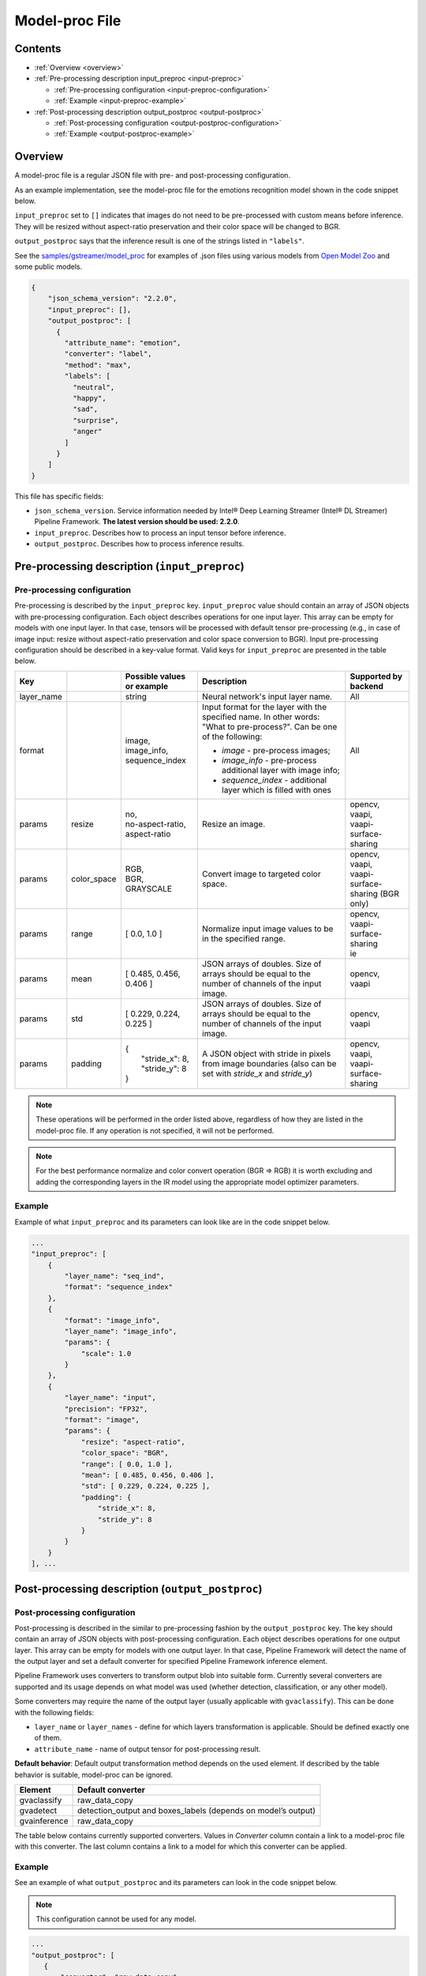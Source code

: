 Model-proc File
===============

Contents
--------

-  :ref:`Overview <overview>`
-  :ref:`Pre-processing description input_preproc <input-preproc>`

   -  :ref:`Pre-processing configuration <input-preproc-configuration>`
   -  :ref:`Example <input-preproc-example>`

-  :ref:`Post-processing description output_postproc <output-postproc>`

   -  :ref:`Post-processing configuration <output-postproc-configuration>`
   -  :ref:`Example <output-postproc-example>`

.. _overview:

Overview
--------

A model-proc file is a regular JSON file with pre- and post-processing
configuration.

As an example implementation, see the model-proc file for the emotions
recognition model shown in the code snippet below.

``input_preproc`` set to ``[]`` indicates that images do not need to be
pre-processed with custom means before inference. They will be resized
without aspect-ratio preservation and their color space will be changed
to BGR.

``output_postproc`` says that the inference result is one of the strings
listed in ``"labels"``.

See the `samples/gstreamer/model_proc <https://github.com/dlstreamer/dlstreamer/tree/master/samples/gstreamer/model_proc>`__
for examples of .json files using various models from `Open Model Zoo <https://github.com/openvinotoolkit/open_model_zoo>`__ and some
public models.

.. code:: javascript

   {
       "json_schema_version": "2.2.0",
       "input_preproc": [],
       "output_postproc": [
         {
           "attribute_name": "emotion",
           "converter": "label",
           "method": "max",
           "labels": [
             "neutral",
             "happy",
             "sad",
             "surprise",
             "anger"
           ]
         }
       ]
   }

This file has specific fields:

* ``json_schema_version``. Service information needed by Intel® Deep Learning Streamer (Intel® DL Streamer) Pipeline Framework. **The latest version should be used: 2.2.0**. 
* ``input_preproc``. Describes how to process an input tensor before inference. 
* ``output_postproc``. Describes how to process inference results.

.. _input-preproc:

Pre-processing description (``input_preproc``)
----------------------------------------------

.. _input-preproc-configuration:

Pre-processing configuration
^^^^^^^^^^^^^^^^^^^^^^^^^^^^

Pre-processing is described by the ``input_preproc`` key.
``input_preproc`` value should contain an array of JSON objects with
pre-processing configuration. Each object describes operations for one
input layer. This array can be empty for models with one input layer. In
that case, tensors will be processed with default tensor pre-processing
(e.g., in case of image input: resize without aspect-ratio preservation
and color space conversion to BGR). Input pre-processing configuration
should be described in a key-value format. Valid keys for
``input_preproc`` are presented in the table below.


.. list-table::
   :header-rows: 1
   
   * - Key
     - 
     - Possible values or example
     - Description
     - Supported by backend
   * - layer_name
     - 
     - string
     - Neural network's input layer name.
     - All
   * - format
     -
     - | image,
       | image_info,
       | sequence_index
     - Input format for the layer with the specified name. In other words: "What to pre-process?". Can be one of the following:       
       
       * *image* - pre-process images;
       * *image_info* - pre-process additional layer with image info;
       * *sequence_index* - additional layer which is filled with ones
     - All
   * - params
     - resize
     - | no,
       | no-aspect-ratio,
       | aspect-ratio
     - Resize an image.
     - | opencv,
       | vaapi,
       | vaapi-surface-sharing
   * - params
     - color_space
     - | RGB,
       | BGR,
       | GRAYSCALE
     - Convert image to targeted color space.
     - | opencv, 
       | vaapi,
       | vaapi-surface-sharing (BGR only)
   * - params
     - range
     - [ 0.0, 1.0 ]
     - Normalize input image values to be in the specified range.
     - | opencv,
       | vaapi-surface-sharing
       | ie
   * - params
     - mean
     - [ 0.485, 0.456, 0.406 ]
     - JSON arrays of doubles. Size of arrays should be equal to the number of channels of the input image.
     - | opencv,
       | vaapi
   * - params
     - std
     - [ 0.229, 0.224, 0.225 ]
     - JSON arrays of doubles. Size of arrays should be equal to the number of channels of the input image.
     - | opencv,
       | vaapi
   * - params
     - padding
     - | {
       |   "stride_x": 8,
       |   "stride_y": 8
       | }
     - A JSON object with stride in pixels from image boundaries (also can be set with *stride_x* and *stride_y*)
     - | opencv,
       | vaapi,
       | vaapi-surface-sharing


.. note:: 
  These operations will be performed in the order listed above,
  regardless of how they are listed in the model-proc file.
  If any operation is not specified, it will not be performed.

.. note::
  For the best performance normalize and color convert operation
  (BGR ⇒ RGB) it is worth excluding and adding the corresponding
  layers in the IR model using the appropriate model optimizer parameters.

.. _input-preproc-example:

Example
^^^^^^^

Example of what ``input_preproc`` and its parameters can look like are
in the code snippet below.

.. code:: javascript

   ...
   "input_preproc": [
       {
           "layer_name": "seq_ind",
           "format": "sequence_index"
       },
       {
           "format": "image_info",
           "layer_name": "image_info",
           "params": {
               "scale": 1.0
           }
       },
       {
           "layer_name": "input",
           "precision": "FP32",
           "format": "image",
           "params": {
               "resize": "aspect-ratio",
               "color_space": "BGR",
               "range": [ 0.0, 1.0 ],
               "mean": [ 0.485, 0.456, 0.406 ],
               "std": [ 0.229, 0.224, 0.225 ],
               "padding": {
                   "stride_x": 8,
                   "stride_y": 8
               }
           }
       }
   ], ...

.. _output-postproc:

Post-processing description (``output_postproc``)
-------------------------------------------------

.. _output-postproc-configuration:

Post-processing configuration
^^^^^^^^^^^^^^^^^^^^^^^^^^^^^

Post-processing is described in the similar to pre-processing fashion by
the ``output_postproc`` key. The key should contain an array of JSON
objects with post-processing configuration. Each object describes
operations for one output layer. This array can be empty for models with
one output layer. In that case, Pipeline Framework will detect the name of the
output layer and set a default converter for specified Pipeline Framework
inference element.

Pipeline Framework uses converters to transform output blob into suitable form.
Currently several converters are supported and its usage depends on what
model was used (whether detection, classification, or any other model).

Some converters may require the name of the output layer (usually applicable with ``gvaclassify``).
This can be done with the following fields:

* ``layer_name`` or ``layer_names`` - define for which layers transformation is applicable. Should be defined exactly one of them.
* ``attribute_name`` - name of output tensor for post-processing result.

**Default behavior**: Default output transformation method depends on
the used element. If described by the table behavior is suitable,
model-proc can be ignored.

.. list-table::
   :header-rows: 1

   * - Element
     - Default converter
   * - gvaclassify
     - raw_data_copy
   * - gvadetect
     - detection_output and boxes_labels (depends on model’s output)
   * - gvainference
     - raw_data_copy

The table below contains currently supported converters. Values in
*Converter* column contain a link to a model-proc file with this
converter. The last column contains a link to a model for which this
converter can be applied.

.. list-table::
   :header-rows: 1
   
   * - Converter
     - Description
     - Applied to output layer like
   * - **For gvainference**:
     -
     -
   * - raw_data_copy
     - Attach tensor data from all output layers in raw binary format and optionally tag the data format.
     - Basically any inference model
   * - **For gvadetect**:
     -
     -
   * - `detection_output <https://github.com/dlstreamer/dlstreamer/blob/master/samples/gstreamer/model_proc/intel/face-detection-retail-0004.json>`__
     - Parse output blob produced by object detection neural network with *DetectionOutput* IR output layer's type. Output is RegionOfInterest.
       
       *labels* - an array of strings representing labels or a path to a file with labels where each label is on a new line.
     - `mobilnet-ssd <https://docs.openvino.ai/latest/omz_models_model_mobilenet_ssd.html#output>`__
     
       `person-vehicle-bike-detection-crossroad-0078 <https://docs.openvino.ai/latest/omz_models_model_person_vehicle_bike_detection_crossroad_0078.html#outputs>`__
   * - `boxes_labels <https://github.com/dlstreamer/dlstreamer/blob/master/samples/gstreamer/model_proc/intel/face-detection-0205.json>`__
     - Parse output blob produced by object detection neural network with two output layers: *boxes* and *labels*. Output is RegionOfInterest.
       
       *labels* - an array of strings representing labels or a path to a file with labels where each label is on a new line.
     - `face-detection-0205 <https://docs.openvino.ai/latest/omz_models_model_face_detection_0205.html#outputs>`__
     
       `person-vehicle-bike-detection-2004 <https://docs.openvino.ai/latest/omz_models_model_person_vehicle_bike_detection_2004.html#outputs>`__
   * - `yolo_v2 <https://github.com/dlstreamer/dlstreamer/blob/master/samples/gstreamer/model_proc/public/yolo-v2-tf.json>`__
     - Parse output blob produced by object detection neural network with YOLO v2 architecture. Output is RegionOfInterest.
     
       * *labels* - an array of strings representing labels or a path to a file with labels where each label is on a new line;
       * *classes* - an integer number of classes;
       * *bbox_number_on_cell* - box count that can be predicted in each cell;
       * *anchors* - box size (x, y) is multiplied by this value. *len(anchors) == bbox_number_on_cell * 2 * number_of_outputs*;
       * *cells_number* - an image is split on cells with this number (if model's input layer has non-square form set *cells_number_x* & *cells_number_y* instead *cells_number*);
       * *iou_threshold* - parameter for NMS.
     - `yolo-v2-tf <https://docs.openvino.ai/latest/omz_models_model_yolo_v2_tf.html#output>`__
     
       `yolo-v2-tiny-tf <https://docs.openvino.ai/latest/omz_models_model_yolo_v2_tiny_tf.html#output>`__
   * - `yolo_v3 <https://github.com/dlstreamer/dlstreamer/blob/master/samples/gstreamer/model_proc/public/yolo-v3-tf.json>`__
     - Parse output blob produced by object detection neural network with YOLO v3 architecture.
       
       * *labels* - an array of strings representing labels or a path to a file with labels where each label is on a new line;
       * *classes* - an integer number of classes;
       * *bbox_number_on_cell* - box count that can be predicted in each cell;
       * *anchors* - box size (x, y) is multiplied by this value. *len(anchors) == bbox_number_on_cell * 2 * number_of_outputs*;
       * *cells_number* - an image is split on cells with this number (if model's input layer has non-square form set *cells_number_x* & *cells_number_y* instead *cells_number*);
       * *iou_threshold* - parameter for NMS;
       * *masks*- determines what anchors are related to what output layer;
       * *output_sigmoid_activation* - performs sigmoid operation for coordinates and confidence.
       
       See more details :ref:`there <Build-model-proc-for-detection-model-with-advance-post-processing>`.
     - `yolo-v3-tf <https://docs.openvino.ai/latest/omz_models_model_yolo_v3_tf.html#output>`__
     
       `yolo-v4-tf <https://docs.openvino.ai/latest/omz_models_model_yolo_v4_tf.html#output>`__
   * - heatmap_boxes
     - Parse output blob produced by network with DBNet architecture which is in the form of a probability heatmap. Output is RegionOfInterest.

       * *minimum_side* - Any detected box with its smallest side < minimum_side will be dropped;
       * *binarize_threshold* - Threshold value for OpenCV binary image thresholding, expected in range [0.0, 255.0];
   * - **For gvaclassify**:
     -
     -
   * - `text <https://github.com/dlstreamer/dlstreamer/blob/master/samples/gstreamer/model_proc/intel/age-gender-recognition-retail-0013.json>`__
     - Transform output tensor to text.
     
       * *text_scale* - scales data by this number;
       * *text_precision* - sets precision for textual representation.
     - `age-gender-recognition-retail-0013 <https://docs.openvino.ai/latest/omz_models_model_age_gender_recognition_retail_0013.html#outputs>`__
   * - `label <https://github.com/dlstreamer/dlstreamer/blob/master/samples/gstreamer/model_proc/intel/vehicle-attributes-recognition-barrier-0039.json>`__
     - Put an appropriate label for result.
       
       * *method*: one of [*max*, *index*, *compound* (threshold is required. 0.5 is default)];
       * *labels* - an array of strings representing labels or a path to a file with labels where each label is on a new line.
     - `emotions-recognition-retail-0003 <https://docs.openvino.ai/latest/omz_models_model_emotions_recognition_retail_0003.html#outputs>`__
     
       `license-plate-recognition-barrier-0007 <https://docs.openvino.ai/latest/omz_models_model_license_plate_recognition_barrier_0007.html#outputs>`__
       
       `person-attributes-recognition-crossroad-0230 <https://docs.openvino.ai/latest/omz_models_model_person_attributes_recognition_crossroad_0230.html#outputs>`__
   * - `keypoints_hrnet <https://github.com/dlstreamer/dlstreamer/blob/master/samples/gstreamer/model_proc/public/single-human-pose-estimation-0001.json>`__
     - Parse output blob produced by network with HRNet architecture. Output tensor will have an array of key points.
       
       * *point_names* - an array of strings with the name of the points;
       * *point_connections* - an array of strings with points connection. The length should be even.
     - `single-human-pose-estimation-0001 <https://docs.openvino.ai/latest/omz_models_model_single_human_pose_estimation_0001.html#outputs>`__
   * - `keypoints_openpose <https://github.com/dlstreamer/dlstreamer/blob/master/samples/gstreamer/model_proc/intel/human-pose-estimation-0001.json>`__
     - Parse output blob produced by network with OpenPose architecture. Output tensor will have an array of key points.
       
       * *point_names* - an array of strings with the name of the points;
       * *point_connections* - an array of strings with points connection. The length should be even.
     - `human-pose-estimation-0001 <https://docs.openvino.ai/latest/omz_models_model_human_pose_estimation_0001.html#outputs>`__
   * - keypoints_3d
     - Parse output blob produced by network with HRNet architecture. Output tensor will have an array of 3D-key points.
       
       * *point_names* - an array of strings with the name of the points;
       * *point_connections* - an array of strings with points connection. The length should be even.
     - None
   * - **For gvaaudiodetect**:
     -
     -
   * - `audio_labels <https://github.com/dlstreamer/dlstreamer/blob/master/samples/gstreamer/model_proc/public/aclnet.json>`__
     - Output tensor - audio detections tensor.
       
       * *layer_name* - name of the layer to process;
       * *labels* - an array of JSON objects with index, label, threshold fields.
     - `aclnet <https://docs.openvino.ai/latest/omz_models_model_aclnet.html#output>`__



.. _output-postproc-example:

Example
^^^^^^^

See an example of what ``output_postproc`` and its parameters can look in the code snippet below.

.. note::
  This configuration cannot be used for any model.

.. code:: javascript

   ...
   "output_postproc": [
      {
          "converter": "raw_data_copy"
      },
      {
          "converter": "detection_output",
          "labels": [
              "background", "face"
          ]
      },
      {
          "converter": "yolo_v2",
          "classes": 20,
          "do_cls_softmax": true,
          "output_sigmoid_activation": true,
          "anchors": [
              1.08, 1.19, 3.42, 4.41, 6.63, 11.38, 9.42, 5.11, 16.62, 10.52
          ],
          "iou_threshold": 0.5,
          "bbox_number_on_cell": 5,
          "cells_number": 13,
          "labels": [
              "aeroplane", "bicycle", "bird", "boat", "bottle", "bus", "car",
              ...
              "pottedplant", "sheep", "sofa", "train", "tvmonitor"
          ]
      },
      {
          "converter": "text",
          "text_scale": 100.0,
          "text_precision": 0
          "layer_name": "age_conv3",
          "attribute_name": "age",
      },
      {
          "converter": "label",
          "labels": [
              "Female", "Male"
          ],
          "method": "max"
          "layer_name": "prob",
          "attribute_name": "gender",
      },
      {
          "converter": "label",
          "labels": "/opt/data/color_labels.txt",
          "method": "max"
          "layer_name": "color",
          "attribute_name": "color",
      },
      {
          "converter": "keypoints_hrnet",
          "point_names": [
              "nose", "eye_l", "eye_r", "ear_l", "ear_r"
          ],
          "point_connections": [
              "nose", "eye_l", "nose", "eye_r", "eye_l", "ear_l", "eye_r", "ear_r"
          ]
      },
      {
          "converter": "keypoints_openpose",
          "point_names": [
              "nose", "eye_l", "eye_r", "ear_l", "ear_r"
          ],
          "point_connections": [
              "nose", "eye_l", "nose", "eye_r", "eye_l", "ear_l", "eye_r", "ear_r"
          ]
      },
      {
          "layer_name": "output",
          "converter": "audio_labels",
          "labels": [
              {
                  "index": 0,
                  "label": "Dog",
                  "threshold": 0.0
              },
              ...
              {
                  "index": 52,
                  "label": "Speech",
                  "threshold": 0.0
              }
          ]
      }
   ]
   ...
